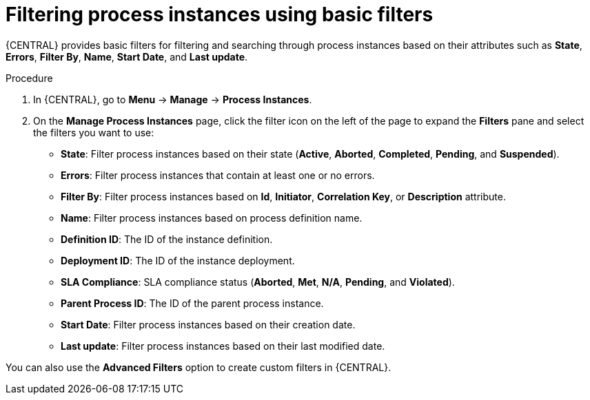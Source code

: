 [id='interacting-with-processes-process-instances-basic-filters-proc']
= Filtering process instances using basic filters

{CENTRAL} provides basic filters for filtering and searching through process instances based on their attributes such as *State*, *Errors*, *Filter By*, *Name*, *Start Date*, and *Last update*.

.Procedure
. In {CENTRAL}, go to *Menu* -> *Manage* -> *Process Instances*.
. On the *Manage Process Instances* page, click the filter icon on the left of the page to expand the *Filters* pane and select the filters you want to use:
+
* *State*: Filter process instances based on their state (*Active*, *Aborted*, *Completed*, *Pending*, and *Suspended*).
* *Errors*: Filter process instances that contain at least one or no errors.
* *Filter By*: Filter process instances based on *Id*, *Initiator*, *Correlation Key*, or *Description* attribute.
* *Name*: Filter process instances based on process definition name.
* *Definition ID*: The ID of the instance definition.
* *Deployment ID*: The ID of the instance deployment.
* *SLA Compliance*: SLA compliance status (*Aborted*, *Met*, *N/A*, *Pending*, and *Violated*).
* *Parent Process ID*: The ID of the parent process instance.
* *Start Date*: Filter process instances based on their creation date.
* *Last update*: Filter process instances based on their last modified date.

You can also use the *Advanced Filters* option to create custom filters in {CENTRAL}.
